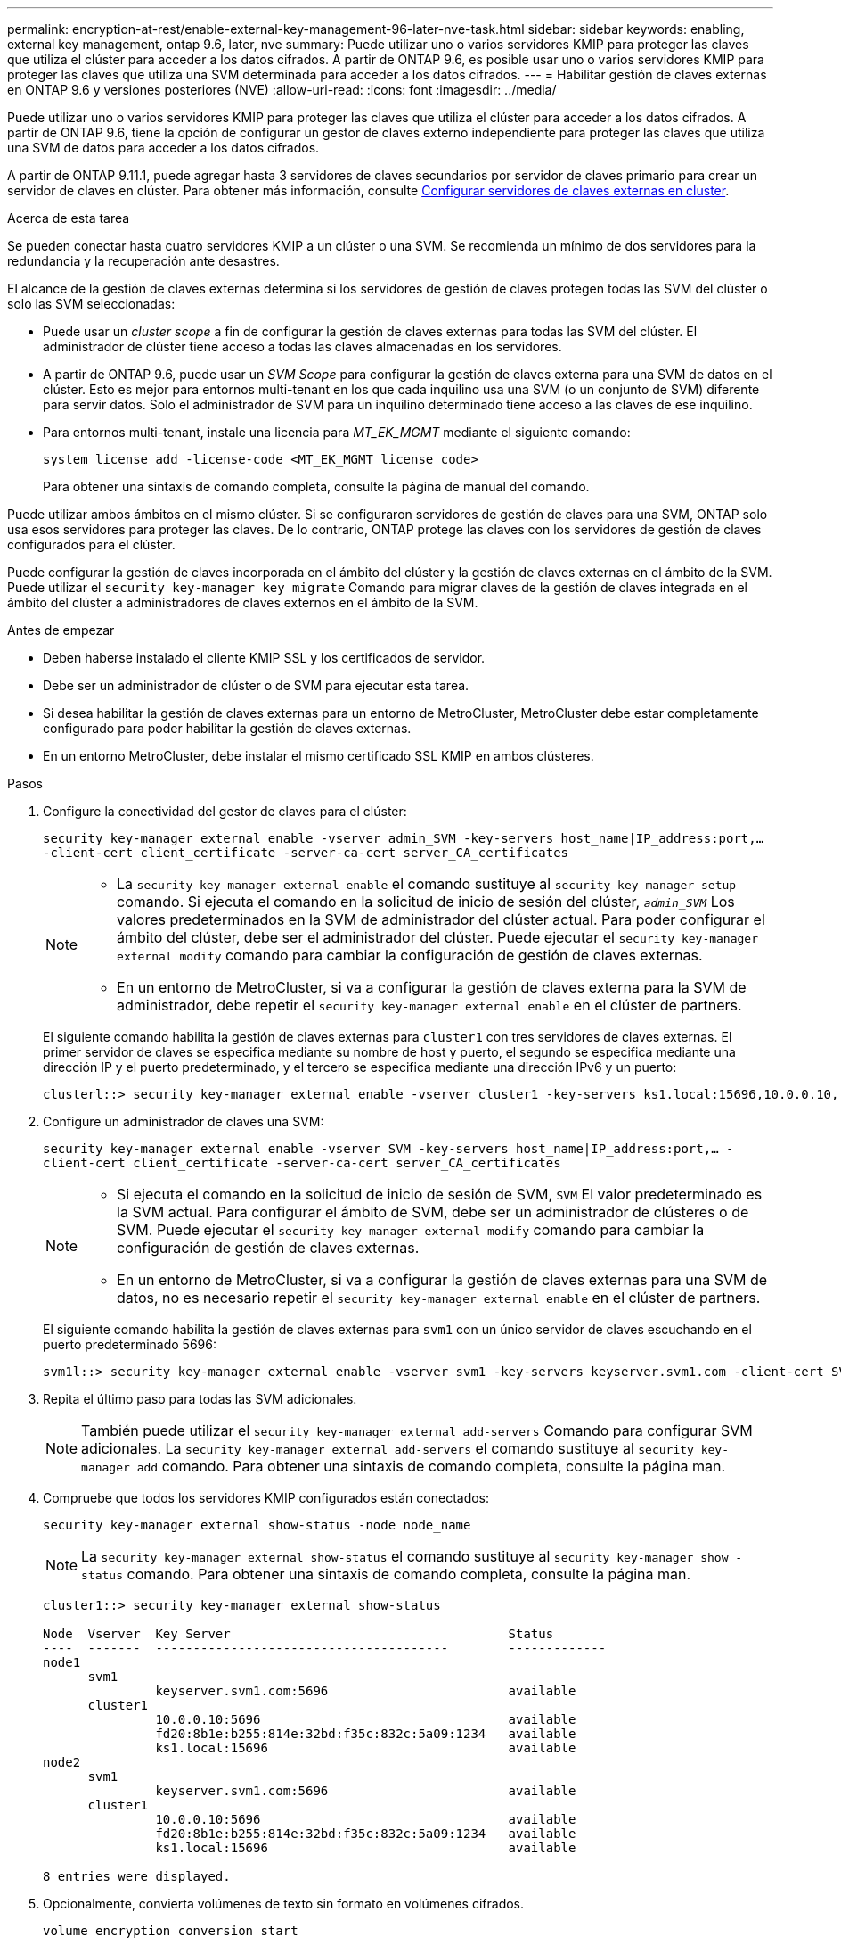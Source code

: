 ---
permalink: encryption-at-rest/enable-external-key-management-96-later-nve-task.html 
sidebar: sidebar 
keywords: enabling, external key management, ontap 9.6, later, nve 
summary: Puede utilizar uno o varios servidores KMIP para proteger las claves que utiliza el clúster para acceder a los datos cifrados. A partir de ONTAP 9.6, es posible usar uno o varios servidores KMIP para proteger las claves que utiliza una SVM determinada para acceder a los datos cifrados. 
---
= Habilitar gestión de claves externas en ONTAP 9.6 y versiones posteriores (NVE)
:allow-uri-read: 
:icons: font
:imagesdir: ../media/


[role="lead"]
Puede utilizar uno o varios servidores KMIP para proteger las claves que utiliza el clúster para acceder a los datos cifrados. A partir de ONTAP 9.6, tiene la opción de configurar un gestor de claves externo independiente para proteger las claves que utiliza una SVM de datos para acceder a los datos cifrados.

A partir de ONTAP 9.11.1, puede agregar hasta 3 servidores de claves secundarios por servidor de claves primario para crear un servidor de claves en clúster. Para obtener más información, consulte xref:configure-cluster-key-server-task.html[Configurar servidores de claves externas en cluster].

.Acerca de esta tarea
Se pueden conectar hasta cuatro servidores KMIP a un clúster o una SVM. Se recomienda un mínimo de dos servidores para la redundancia y la recuperación ante desastres.

El alcance de la gestión de claves externas determina si los servidores de gestión de claves protegen todas las SVM del clúster o solo las SVM seleccionadas:

* Puede usar un _cluster scope_ a fin de configurar la gestión de claves externas para todas las SVM del clúster. El administrador de clúster tiene acceso a todas las claves almacenadas en los servidores.
* A partir de ONTAP 9.6, puede usar un _SVM Scope_ para configurar la gestión de claves externa para una SVM de datos en el clúster. Esto es mejor para entornos multi-tenant en los que cada inquilino usa una SVM (o un conjunto de SVM) diferente para servir datos. Solo el administrador de SVM para un inquilino determinado tiene acceso a las claves de ese inquilino.
* Para entornos multi-tenant, instale una licencia para _MT_EK_MGMT_ mediante el siguiente comando:
+
`system license add -license-code <MT_EK_MGMT license code>`

+
Para obtener una sintaxis de comando completa, consulte la página de manual del comando.



Puede utilizar ambos ámbitos en el mismo clúster. Si se configuraron servidores de gestión de claves para una SVM, ONTAP solo usa esos servidores para proteger las claves. De lo contrario, ONTAP protege las claves con los servidores de gestión de claves configurados para el clúster.

Puede configurar la gestión de claves incorporada en el ámbito del clúster y la gestión de claves externas en el ámbito de la SVM. Puede utilizar el `security key-manager key migrate` Comando para migrar claves de la gestión de claves integrada en el ámbito del clúster a administradores de claves externos en el ámbito de la SVM.

.Antes de empezar
* Deben haberse instalado el cliente KMIP SSL y los certificados de servidor.
* Debe ser un administrador de clúster o de SVM para ejecutar esta tarea.
* Si desea habilitar la gestión de claves externas para un entorno de MetroCluster, MetroCluster debe estar completamente configurado para poder habilitar la gestión de claves externas.
* En un entorno MetroCluster, debe instalar el mismo certificado SSL KMIP en ambos clústeres.


.Pasos
. Configure la conectividad del gestor de claves para el clúster:
+
`security key-manager external enable -vserver admin_SVM -key-servers host_name|IP_address:port,... -client-cert client_certificate -server-ca-cert server_CA_certificates`

+
[NOTE]
====
** La `security key-manager external enable` el comando sustituye al `security key-manager setup` comando. Si ejecuta el comando en la solicitud de inicio de sesión del clúster, `_admin_SVM_` Los valores predeterminados en la SVM de administrador del clúster actual.  Para poder configurar el ámbito del clúster, debe ser el administrador del clúster. Puede ejecutar el `security key-manager external modify` comando para cambiar la configuración de gestión de claves externas.
** En un entorno de MetroCluster, si va a configurar la gestión de claves externa para la SVM de administrador, debe repetir el `security key-manager external enable` en el clúster de partners.


====
+
El siguiente comando habilita la gestión de claves externas para `cluster1` con tres servidores de claves externas. El primer servidor de claves se especifica mediante su nombre de host y puerto, el segundo se especifica mediante una dirección IP y el puerto predeterminado, y el tercero se especifica mediante una dirección IPv6 y un puerto:

+
[listing]
----
clusterl::> security key-manager external enable -vserver cluster1 -key-servers ks1.local:15696,10.0.0.10,[fd20:8b1e:b255:814e:32bd:f35c:832c:5a09]:1234 -client-cert AdminVserverClientCert -server-ca-certs AdminVserverServerCaCert
----
. Configure un administrador de claves una SVM:
+
`security key-manager external enable -vserver SVM -key-servers host_name|IP_address:port,... -client-cert client_certificate -server-ca-cert server_CA_certificates`

+
[NOTE]
====
** Si ejecuta el comando en la solicitud de inicio de sesión de SVM, `SVM` El valor predeterminado es la SVM actual.  Para configurar el ámbito de SVM, debe ser un administrador de clústeres o de SVM. Puede ejecutar el `security key-manager external modify` comando para cambiar la configuración de gestión de claves externas.
** En un entorno de MetroCluster, si va a configurar la gestión de claves externas para una SVM de datos, no es necesario repetir el `security key-manager external enable` en el clúster de partners.


====
+
El siguiente comando habilita la gestión de claves externas para `svm1` con un único servidor de claves escuchando en el puerto predeterminado 5696:

+
[listing]
----
svm1l::> security key-manager external enable -vserver svm1 -key-servers keyserver.svm1.com -client-cert SVM1ClientCert -server-ca-certs SVM1ServerCaCert
----
. Repita el último paso para todas las SVM adicionales.
+
[NOTE]
====
También puede utilizar el `security key-manager external add-servers` Comando para configurar SVM adicionales. La `security key-manager external add-servers` el comando sustituye al `security key-manager add` comando. Para obtener una sintaxis de comando completa, consulte la página man.

====
. Compruebe que todos los servidores KMIP configurados están conectados:
+
`security key-manager external show-status -node node_name`

+
[NOTE]
====
La `security key-manager external show-status` el comando sustituye al `security key-manager show -status` comando. Para obtener una sintaxis de comando completa, consulte la página man.

====
+
[listing]
----
cluster1::> security key-manager external show-status

Node  Vserver  Key Server                                     Status
----  -------  ---------------------------------------        -------------
node1
      svm1
               keyserver.svm1.com:5696                        available
      cluster1
               10.0.0.10:5696                                 available
               fd20:8b1e:b255:814e:32bd:f35c:832c:5a09:1234   available
               ks1.local:15696                                available
node2
      svm1
               keyserver.svm1.com:5696                        available
      cluster1
               10.0.0.10:5696                                 available
               fd20:8b1e:b255:814e:32bd:f35c:832c:5a09:1234   available
               ks1.local:15696                                available

8 entries were displayed.
----
. Opcionalmente, convierta volúmenes de texto sin formato en volúmenes cifrados.
+
`volume encryption conversion start`

+
Debe haber configurado completamente un gestor de claves externo para poder convertir los volúmenes. En un entorno MetroCluster, debe configurarse un gestor de claves externo en ambos sitios.


